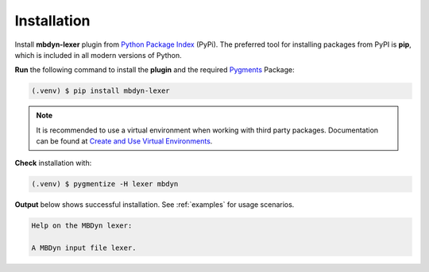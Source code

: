 .. _installation:
Installation
============

Install **mbdyn-lexer** plugin from `Python Package Index <https://pypi.org/project/mbdyn-lexer/>`_ (PyPi). The preferred tool for installing packages from PyPI is **pip**, which is included in all modern versions of Python.

**Run** the following command to install the **plugin** and the required `Pygments <https://pygments.org/>`_ Package:

.. code-block:: console

   (.venv) $ pip install mbdyn-lexer


.. note::
   It is recommended to use a virtual environment when working with third party packages. Documentation can be found at `Create and Use Virtual Environments <https://packaging.python.org/guides/installing-using-pip-and-virtual-environments/#create-and-use-virtual-environments>`_.

   
**Check** installation with:

.. code-block:: console

   (.venv) $ pygmentize -H lexer mbdyn

**Output** below shows successful installation. See :ref:`examples` for usage scenarios.

.. code-block:: console

   Help on the MBDyn lexer:

   A MBDyn input file lexer.
